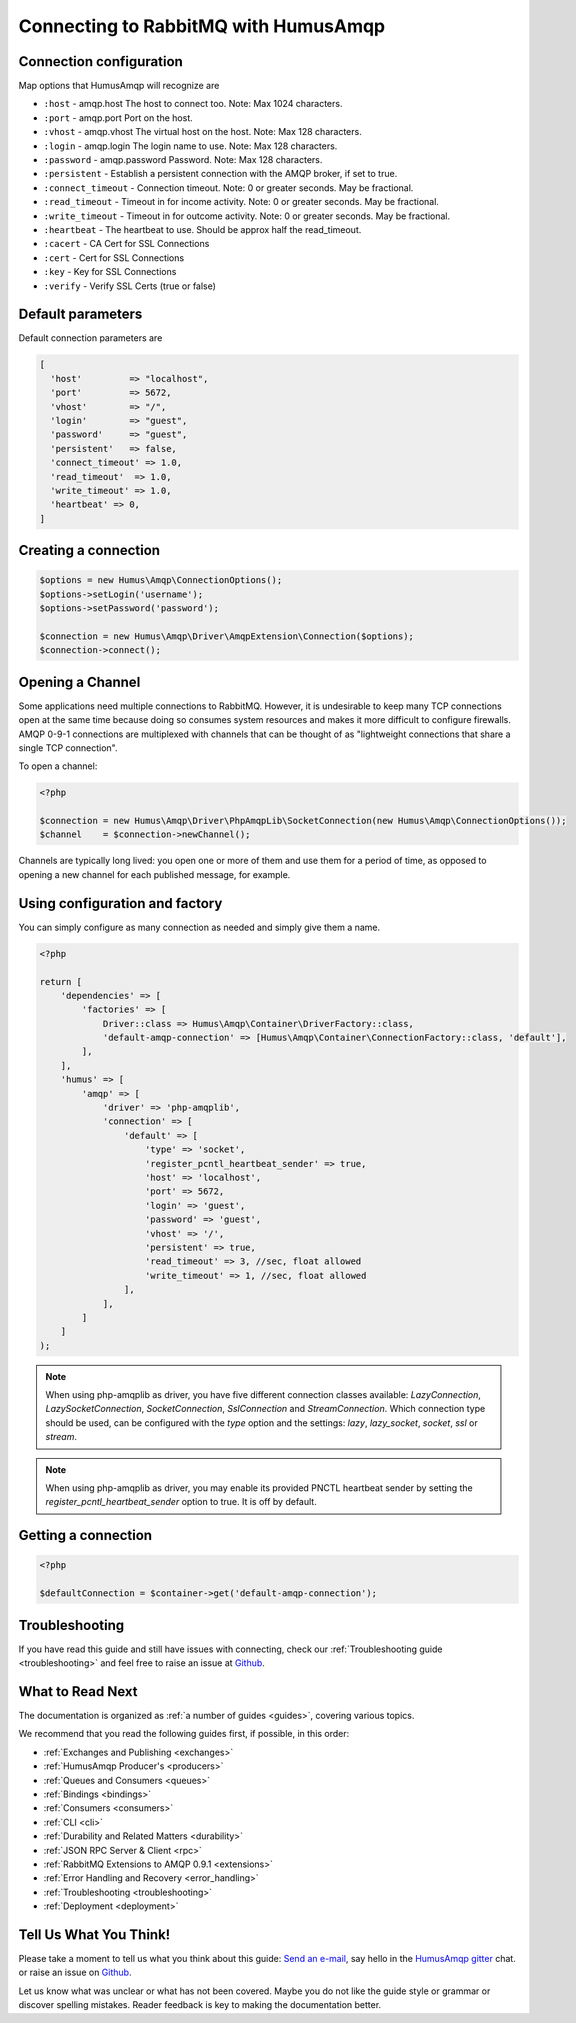 .. _connecting:

Connecting to RabbitMQ with HumusAmqp
=====================================

Connection configuration
------------------------

Map options that HumusAmqp will recognize are

-  ``:host``            - amqp.host The host to connect too. Note: Max 1024 characters.
-  ``:port``            - amqp.port Port on the host.
-  ``:vhost``           - amqp.vhost The virtual host on the host. Note: Max 128 characters.
-  ``:login``           - amqp.login The login name to use. Note: Max 128 characters.
-  ``:password``        - amqp.password Password. Note: Max 128 characters.
-  ``:persistent``      - Establish a persistent connection with the AMQP broker, if set to true.
-  ``:connect_timeout`` - Connection timeout. Note: 0 or greater seconds. May be fractional.
-  ``:read_timeout``    - Timeout in for income activity. Note: 0 or greater seconds. May be fractional.
-  ``:write_timeout``   - Timeout in for outcome activity. Note: 0 or greater seconds. May be fractional.
-  ``:heartbeat``       - The heartbeat to use. Should be approx half the read_timeout.
-  ``:cacert``          - CA Cert for SSL Connections
-  ``:cert``            - Cert for SSL Connections
-  ``:key``             - Key for SSL Connections
-  ``:verify``          - Verify SSL Certs (true or false)

Default parameters
------------------

Default connection parameters are

.. code-block:: php

    [
      'host'         => "localhost",
      'port'         => 5672,
      'vhost'        => "/",
      'login'        => "guest",
      'password'     => "guest",
      'persistent'   => false,
      'connect_timeout' => 1.0,
      'read_timeout'  => 1.0,
      'write_timeout' => 1.0,
      'heartbeat' => 0,
    ]

Creating a connection
---------------------

.. code-block:: php

    $options = new Humus\Amqp\ConnectionOptions();
    $options->setLogin('username');
    $options->setPassword('password');

    $connection = new Humus\Amqp\Driver\AmqpExtension\Connection($options);
    $connection->connect();

Opening a Channel
-----------------

Some applications need multiple connections to RabbitMQ. However, it is
undesirable to keep many TCP connections open at the same time because
doing so consumes system resources and makes it more difficult to
configure firewalls. AMQP 0-9-1 connections are multiplexed with
channels that can be thought of as "lightweight connections that share a
single TCP connection".

To open a channel:

.. code-block:: php

    <?php

    $connection = new Humus\Amqp\Driver\PhpAmqpLib\SocketConnection(new Humus\Amqp\ConnectionOptions());
    $channel    = $connection->newChannel();

Channels are typically long lived: you open one or more of them and use
them for a period of time, as opposed to opening a new channel for each
published message, for example.

Using configuration and factory
-------------------------------

You can simply configure as many connection as needed and simply give them a name.

.. code-block:: php

    <?php

    return [
        'dependencies' => [
            'factories' => [
                Driver::class => Humus\Amqp\Container\DriverFactory::class,
                'default-amqp-connection' => [Humus\Amqp\Container\ConnectionFactory::class, 'default'],
            ],
        ],
        'humus' => [
            'amqp' => [
                'driver' => 'php-amqplib',
                'connection' => [
                    'default' => [
                        'type' => 'socket',
                        'register_pcntl_heartbeat_sender' => true,
                        'host' => 'localhost',
                        'port' => 5672,
                        'login' => 'guest',
                        'password' => 'guest',
                        'vhost' => '/',
                        'persistent' => true,
                        'read_timeout' => 3, //sec, float allowed
                        'write_timeout' => 1, //sec, float allowed
                    ],
                ],
            ]
        ]
    );

.. note:: When using php-amqplib as driver, you have five different connection classes available:
    `LazyConnection`, `LazySocketConnection`, `SocketConnection`, `SslConnection` and `StreamConnection`.
    Which connection type should be used, can be configured with the `type` option and the settings:
    `lazy`, `lazy_socket`, `socket`, `ssl` or `stream`.

.. note:: When using php-amqplib as driver, you may enable its provided PNCTL heartbeat sender by setting 
    the `register_pcntl_heartbeat_sender` option to true. It is off by default.


Getting a connection
--------------------

.. code-block:: php

    <?php

    $defaultConnection = $container->get('default-amqp-connection');


Troubleshooting
---------------

If you have read this guide and still have issues with connecting, check
our :ref:`Troubleshooting guide <troubleshooting>` and feel
free to raise an issue at `Github <https://www.github.com/prolic/HumusAmqp/issues>`_.

What to Read Next
-----------------

The documentation is organized as :ref:`a number of guides <guides>`, covering various topics.

We recommend that you read the following guides first, if possible, in
this order:

-  :ref:`Exchanges and Publishing <exchanges>`
-  :ref:`HumusAmqp Producer's <producers>`
-  :ref:`Queues and Consumers <queues>`
-  :ref:`Bindings <bindings>`
-  :ref:`Consumers <consumers>`
-  :ref:`CLI <cli>`
-  :ref:`Durability and Related Matters <durability>`
-  :ref:`JSON RPC Server & Client <rpc>`
-  :ref:`RabbitMQ Extensions to AMQP 0.9.1 <extensions>`
-  :ref:`Error Handling and Recovery <error_handling>`
-  :ref:`Troubleshooting <troubleshooting>`
-  :ref:`Deployment <deployment>`

Tell Us What You Think!
-----------------------

Please take a moment to tell us what you think about this guide: `Send an e-mail <saschaprolic@googlemail.com>`_,
say hello in the `HumusAmqp gitter <https://gitter.im/prolic/HumusAmqp>`_ chat.
or raise an issue on `Github <https://www.github.com/prolic/HumusAmqp/issues>`_.

Let us know what was unclear or what has not been covered. Maybe you
do not like the guide style or grammar or discover spelling
mistakes. Reader feedback is key to making the documentation better.
